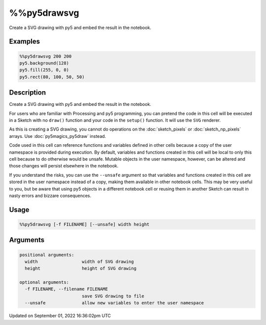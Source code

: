 %%py5drawsvg
============

Create a SVG drawing with py5 and embed the result in the notebook.

Examples
--------

.. raw:: html

    <div class="example-table">

.. raw:: html

    <div class="example-row"><div class="example-cell-image">

.. raw:: html

    </div><div class="example-cell-code">

.. code:: python

    %%py5drawsvg 200 200
    py5.background(128)
    py5.fill(255, 0, 0)
    py5.rect(80, 100, 50, 50)

.. raw:: html

    </div></div>

.. raw:: html

    </div>

Description
-----------

Create a SVG drawing with py5 and embed the result in the notebook.

For users who are familiar with Processing and py5 programming, you can pretend the code in this cell will be executed in a Sketch with no ``draw()`` function and your code in the ``setup()`` function. It will use the ``SVG`` renderer.

As this is creating a SVG drawing, you cannot do operations on the :doc:`sketch_pixels` or :doc:`sketch_np_pixels` arrays. Use :doc:`py5magics_py5draw` instead.

Code used in this cell can reference functions and variables defined in other cells because a copy of the user namespace is provided during execution. By default, variables and functions created in this cell will be local to only this cell because to do otherwise would be unsafe. Mutable objects in the user namespace, however, can be altered and those changes will persist elsewhere in the notebook.

If you understand the risks, you can use the ``--unsafe`` argument so that variables and functions created in this cell are stored in the user namespace instead of a copy, making them available in other notebook cells. This may be very useful to you, but be aware that using py5 objects in a different notebook cell or reusing them in another Sketch can result in nasty errors and bizzare consequences.

Usage
-----

.. code::

    %%py5drawsvg [-f FILENAME] [--unsafe] width height

Arguments
---------

.. code::

    positional arguments:
      width                 width of SVG drawing
      height                height of SVG drawing

    optional arguments:
      -f FILENAME, --filename FILENAME
                            save SVG drawing to file
      --unsafe              allow new variables to enter the user namespace

Updated on September 01, 2022 16:36:02pm UTC

